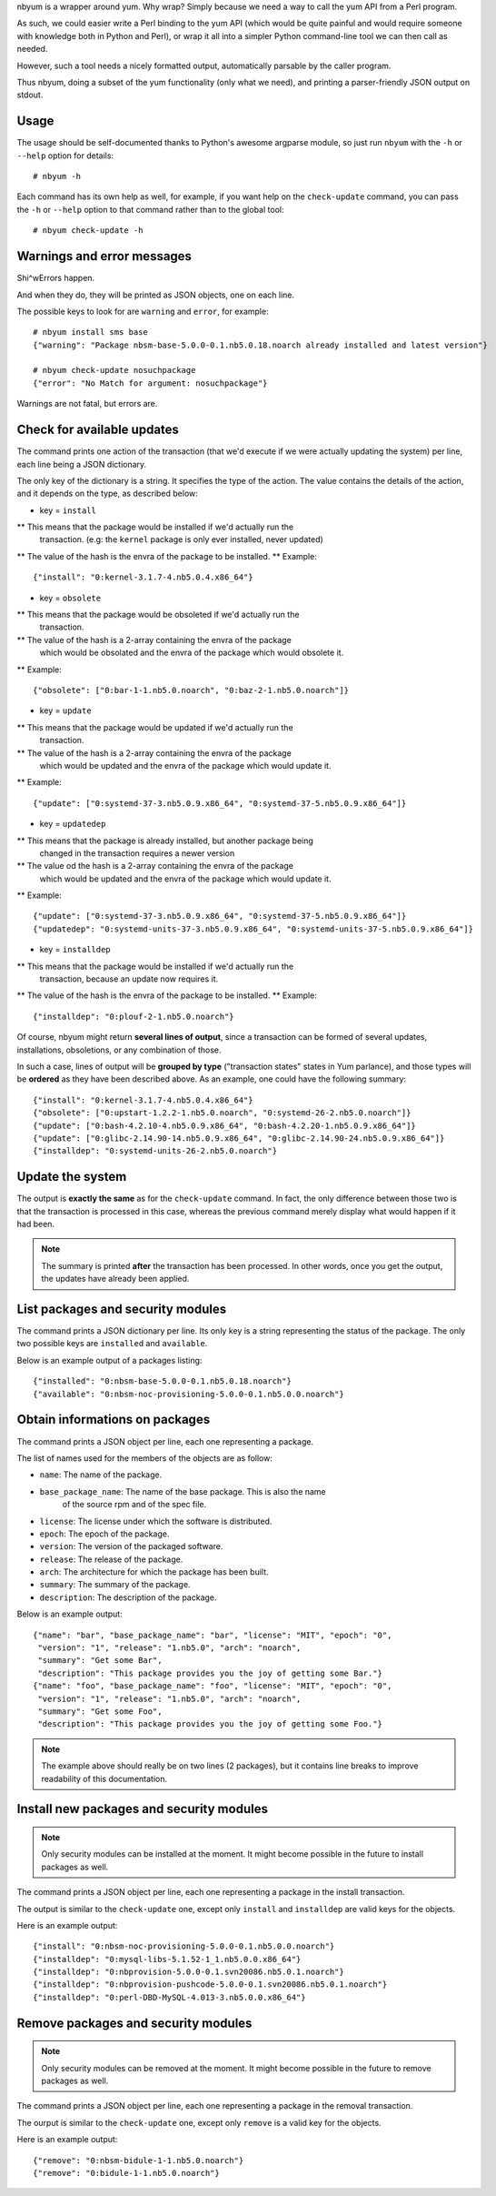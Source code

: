 nbyum is a wrapper around yum. Why wrap? Simply because we need a way to call
the yum API from a Perl program.

As such, we could easier write a Perl binding to the yum API (which would be
quite painful and would require someone with knowledge both in Python and
Perl), or wrap it all into a simpler Python command-line tool we can then call
as needed.

However, such a tool needs a nicely formatted output, automatically parsable by
the caller program.

Thus nbyum, doing a subset of the yum functionality (only what we need), and
printing a parser-friendly JSON output on stdout.

Usage
=====

The usage should be self-documented thanks to Python's awesome argparse module,
so just run ``nbyum`` with the ``-h`` or ``--help`` option for details::

    # nbyum -h

Each command has its own help as well, for example, if you want help on the
``check-update`` command, you can pass the ``-h`` or ``--help`` option to that
command rather than to the global tool::

    # nbyum check-update -h

Warnings and error messages
===========================

Shi^wErrors happen.

And when they do, they will be printed as JSON objects, one on each line.

The possible keys to look for are ``warning`` and ``error``, for example::

    # nbyum install sms base
    {"warning": "Package nbsm-base-5.0.0-0.1.nb5.0.18.noarch already installed and latest version"}

    # nbyum check-update nosuchpackage
    {"error": "No Match for argument: nosuchpackage"}

Warnings are not fatal, but errors are.

Check for available updates
===========================

The command prints one action of the transaction (that we'd execute if we were
actually updating the system) per line, each line being a JSON dictionary.

The only key of the dictionary is a string. It specifies the type of the
action. The value contains the details of the action, and it depends on the
type, as described below:

* key = ``install``

** This means that the package would be installed if we'd actually run the
   transaction. (e.g: the ``kernel`` package is only ever installed, never
   updated)
** The value of the hash is the envra of the package to be installed.
** Example::

    {"install": "0:kernel-3.1.7-4.nb5.0.4.x86_64"}

* key = ``obsolete``

** This means that the package would be obsoleted if we'd actually run the
   transaction.
** The value of the hash is a 2-array containing the envra of the package
   which would be obsolated and the envra of the package which would obsolete
   it.
** Example::

    {"obsolete": ["0:bar-1-1.nb5.0.noarch", "0:baz-2-1.nb5.0.noarch"]}

* key = ``update``

** This means that the package would be updated if we'd actually run the
   transaction.
** The value of the hash is a 2-array containing the envra of the package
   which would be updated and the envra of the package which would update it.
** Example::

    {"update": ["0:systemd-37-3.nb5.0.9.x86_64", "0:systemd-37-5.nb5.0.9.x86_64"]}

* key = ``updatedep``

** This means that the package is already installed, but another package being
   changed in the transaction requires a newer version
** The value od the hash is a 2-array containing the envra of the package
   which would be updated and the envra of the package which would update it.
** Example::

    {"update": ["0:systemd-37-3.nb5.0.9.x86_64", "0:systemd-37-5.nb5.0.9.x86_64"]}
    {"updatedep": "0:systemd-units-37-3.nb5.0.9.x86_64", "0:systemd-units-37-5.nb5.0.9.x86_64"]}

* key = ``installdep``

** This means that the package would be installed if we'd actually run the
   transaction, because an update now requires it.
** The value of the hash is the envra of the package to be installed.
** Example::

    {"installdep": "0:plouf-2-1.nb5.0.noarch"}

Of course, nbyum might return **several lines of output**, since a transaction
can be formed of several updates, installations, obsoletions, or any
combination of those.

In such a case, lines of output will be **grouped by type**
("transaction states" states in Yum parlance), and those types will be
**ordered** as they have been described above. As an example, one could have
the following summary::

    {"install": "0:kernel-3.1.7-4.nb5.0.4.x86_64"}
    {"obsolete": ["0:upstart-1.2.2-1.nb5.0.noarch", "0:systemd-26-2.nb5.0.noarch"]}
    {"update": ["0:bash-4.2.10-4.nb5.0.9.x86_64", "0:bash-4.2.20-1.nb5.0.9.x86_64"]}
    {"update": ["0:glibc-2.14.90-14.nb5.0.9.x86_64", "0:glibc-2.14.90-24.nb5.0.9.x86_64"]}
    {"installdep": "0:systemd-units-26-2.nb5.0.noarch"}

Update the system
=================

The output is **exactly the same** as for the ``check-update`` command. In
fact, the only difference between those two is that the transaction is
processed in this case, whereas the previous command merely display what would
happen if it had been.

.. note::
    The summary is printed **after** the transaction has been processed. In
    other words, once you get the output, the updates have already been
    applied.

List packages and security modules
==================================

The command prints a JSON dictionary per line. Its only key is a string
representing the status of the package. The only two possible keys are
``installed`` and ``available``.

Below is an example output of a packages listing::

    {"installed": "0:nbsm-base-5.0.0-0.1.nb5.0.18.noarch"}
    {"available": "0:nbsm-noc-provisioning-5.0.0-0.1.nb5.0.0.noarch"}

Obtain informations on packages
===============================

The command prints a JSON object per line, each one representing a package.

The list of names used for the members of the objects are as follow:

* ``name``: The name of the package.
* ``base_package_name``: The name of the base package. This is also the name
    of the source rpm and of the spec file.
* ``license``: The license under which the software is distributed.
* ``epoch``: The epoch of the package.
* ``version``: The version of the packaged software.
* ``release``: The release of the package.
* ``arch``: The architecture for which the package has been built.
* ``summary``: The summary of the package.
* ``description``: The description of the package.

Below is an example output::

    {"name": "bar", "base_package_name": "bar", "license": "MIT", "epoch": "0",
     "version": "1", "release": "1.nb5.0", "arch": "noarch",
     "summary": "Get some Bar",
     "description": "This package provides you the joy of getting some Bar."}
    {"name": "foo", "base_package_name": "foo", "license": "MIT", "epoch": "0",
     "version": "1", "release": "1.nb5.0", "arch": "noarch",
     "summary": "Get some Foo",
     "description": "This package provides you the joy of getting some Foo."}

.. note::
    The example above should really be on two lines (2 packages), but it
    contains line breaks to improve readability of this documentation.

Install new packages and security modules
=========================================

.. note::
   Only security modules can be installed at the moment. It might become
   possible in the future to install packages as well.

The command prints a JSON object per line, each one representing a package in
the install transaction.

The output is similar to the ``check-update`` one, except only ``install`` and
``installdep`` are valid keys for the objects.

Here is an example output::

    {"install": "0:nbsm-noc-provisioning-5.0.0-0.1.nb5.0.0.noarch"}
    {"installdep": "0:mysql-libs-5.1.52-1_1.nb5.0.0.x86_64"}
    {"installdep": "0:nbprovision-5.0.0-0.1.svn20086.nb5.0.1.noarch"}
    {"installdep": "0:nbprovision-pushcode-5.0.0-0.1.svn20086.nb5.0.1.noarch"}
    {"installdep": "0:perl-DBD-MySQL-4.013-3.nb5.0.0.x86_64"}

Remove packages and security modules
====================================

.. note::
   Only security modules can be removed at the moment. It might become
   possible in the future to remove packages as well.

The command prints a JSON object per line, each one representing a package in
the removal transaction.

The ourput is similar to the ``check-update`` one, except only ``remove`` is a
valid key for the objects.

Here is an example output::

    {"remove": "0:nbsm-bidule-1-1.nb5.0.noarch"}
    {"remove": "0:bidule-1-1.nb5.0.noarch"}
